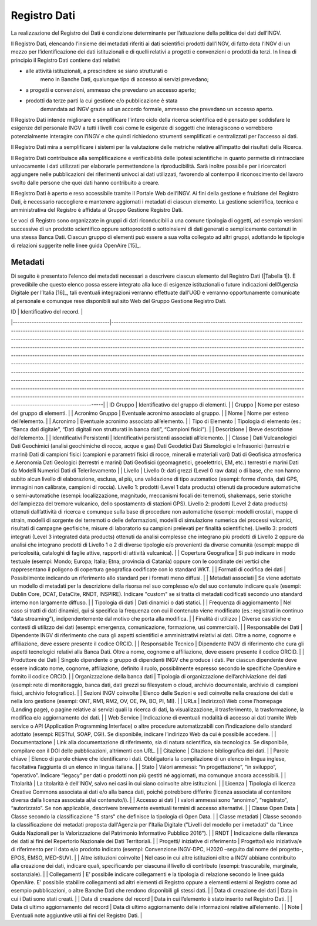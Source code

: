 Registro Dati
=============

La realizzazione del Registro dei Dati è condizione determinante per
l’attuazione della politica dei dati dell’INGV.

Il Registro Dati, elencando l’insieme dei metadati riferiti ai dati
scientifici prodotti dall’INGV, di fatto dota l’INGV di un mezzo per
l’identificazione dei dati istituzionali e di quelli relativi a progetti
e convenzioni o prodotti da terzi. In linea di principio il Registro
Dati contiene dati relativi:

-  alle attività istituzionali, a prescindere se siano strutturati o
       meno in Banche Dati, qualunque tipo di accesso ai servizi
       prevedano;

-  a progetti e convenzioni, ammesso che prevedano un accesso aperto;

-  prodotti da terze parti la cui gestione e/o pubblicazione è stata
       demandata ad INGV grazie ad un accordo formale, ammesso che
       prevedano un accesso aperto.

Il Registro Dati intende migliorare e semplificare l’intero ciclo della
ricerca scientifica ed è pensato per soddisfare le esigenze del
personale INGV a tutti i livelli così come le esigenze di soggetti che
interagiscono o vorrebbero potenzialmente interagire con l’INGV e che
quindi richiedono strumenti semplificati e centralizzati per l’accesso
ai dati.

Il Registro Dati mira a semplificare i sistemi per la valutazione delle
metriche relative all'impatto dei risultati della Ricerca.

Il Registro Dati contribuisce alla semplificazione e verificabilità
delle ipotesi scientifiche in quanto permette di rintracciare
univocamente i dati utilizzati per elaborarle permettendone la
riproducibilità. Sarà inoltre possibile per i ricercatori aggiungere
nelle pubblicazioni dei riferimenti univoci ai dati utilizzati,
favorendo al contempo il riconoscimento del lavoro svolto dalle persone
che quei dati hanno contribuito a creare.

Il Registro Dati è aperto e reso accessibile tramite il Portale Web
dell’INGV. Ai fini della gestione e fruizione del Registro Dati, è
necessario raccogliere e mantenere aggiornati i metadati di ciascun
elemento. La gestione scientifica, tecnica e amministrativa del Registro
è affidata al Gruppo Gestione Registro Dati.

Le voci di Registro sono organizzate in gruppi di dati riconducibili a
una comune tipologia di oggetti, ad esempio versioni successive di un
prodotto scientifico oppure sottoprodotti o sottoinsiemi di dati
generati o semplicemente contenuti in una stessa Banca Dati. Ciascun
gruppo di elementi può essere a sua volta collegato ad altri gruppi,
adottando le tipologie di relazioni suggerite nelle linee guida
OpenAire [15]_.

Metadati
--------

Di seguito è presentato l’elenco dei metadati necessari a descrivere
ciascun elemento del Registro Dati (|Tabella 1|). È prevedibile che questo
elenco possa essere integrato alla luce di esigenze istituzionali o
future indicazioni dell’Agenzia Digitale per l’Italia [16]_, tali
eventuali integrazioni verranno effettuate dall’UGD e verranno
opportunamente comunicate al personale e comunque rese disponibili sul
sito Web del Gruppo Gestione Registro Dati.

.. table:: Tabella 1. Metadati che descrivono ciascun elemento inserito nel Registro Dati
   :name: Tabella 1

| ID                                      | Identificativo del record.                                                                                                                                                                                                                                                                                                                                                                                                                                                                                                                                                                                                                                                                                                                                                                                                                                                                                                                                                                                                                                                                                                                                                                                                                                                         |
|-----------------------------------------|------------------------------------------------------------------------------------------------------------------------------------------------------------------------------------------------------------------------------------------------------------------------------------------------------------------------------------------------------------------------------------------------------------------------------------------------------------------------------------------------------------------------------------------------------------------------------------------------------------------------------------------------------------------------------------------------------------------------------------------------------------------------------------------------------------------------------------------------------------------------------------------------------------------------------------------------------------------------------------------------------------------------------------------------------------------------------------------------------------------------------------------------------------------------------------------------------------------------------------------------------------------------------------|
| ID Gruppo                               | Identificativo del gruppo di elementi.                                                                                                                                                                                                                                                                                                                                                                                                                                                                                                                                                                                                                                                                                                                                                                                                                                                                                                                                                                                                                                                                                                                                                                                                                                             |
| Gruppo                                  | Nome per esteso del gruppo di elementi.                                                                                                                                                                                                                                                                                                                                                                                                                                                                                                                                                                                                                                                                                                                                                                                                                                                                                                                                                                                                                                                                                                                                                                                                                                            |
| Acronimo Gruppo                         | Eventuale acronimo associato al gruppo.                                                                                                                                                                                                                                                                                                                                                                                                                                                                                                                                                                                                                                                                                                                                                                                                                                                                                                                                                                                                                                                                                                                                                                                                                                            |
| Nome                                    | Nome per esteso dell’elemento.                                                                                                                                                                                                                                                                                                                                                                                                                                                                                                                                                                                                                                                                                                                                                                                                                                                                                                                                                                                                                                                                                                                                                                                                                                                     |
| Acronimo                                | Eventuale acronimo associato all’elemento.                                                                                                                                                                                                                                                                                                                                                                                                                                                                                                                                                                                                                                                                                                                                                                                                                                                                                                                                                                                                                                                                                                                                                                                                                                         |
| Tipo di Elemento                        | Tipologia di elemento (es.: “Banca dati digitale”, “Dati digitali non strutturati in banca dati”, “Campioni fisici”).                                                                                                                                                                                                                                                                                                                                                                                                                                                                                                                                                                                                                                                                                                                                                                                                                                                                                                                                                                                                                                                                                                                                                              |
| Descrizione                             | Breve descrizione dell’elemento.                                                                                                                                                                                                                                                                                                                                                                                                                                                                                                                                                                                                                                                                                                                                                                                                                                                                                                                                                                                                                                                                                                                                                                                                                                                   |
| Identificativi Persistenti              | Identificativi persistenti associati all’elemento.                                                                                                                                                                                                                                                                                                                                                                                                                                                                                                                                                                                                                                                                                                                                                                                                                                                                                                                                                                                                                                                                                                                                                                                                                                 |
| Classe                                  | Dati Vulcanologici Dati Geochimici (analisi geochimiche di rocce, acque e gas) Dati Geodetici Dati Sismologici e Infrasonici (terrestri e marini) Dati di campioni fisici (campioni e parametri fisici di rocce, minerali e materiali vari) Dati di Geofisica atmosferica e Aeronomia Dati Geologici (terrestri e marini) Dati Geofisici (geomagnetici, geoelettrici, EM, etc.) terrestri e marini Dati da Modelli Numerici Dati di Telerilevamento                                                                                                                                                                                                                                                                                                                                                                                                                                                                                                                                                                                                                                                                                                                                                                                                                                |
| Livello                                 | Livello 0: dati grezzi (Level 0 raw data) o di base, che non hanno subito alcun livello di elaborazione, esclusa, al più, una validazione di tipo automatico (esempi: forme d’onda, dati GPS, immagini non calibrate, campioni di roccia). Livello 1: prodotti (Level 1 data products) ottenuti da procedure automatiche o semi-automatiche (esempi: localizzazione, magnitudo, meccanismi focali dei terremoti, shakemaps, serie storiche dell’ampiezza del tremore vulcanico, dello spostamento di stazioni GPS). Livello 2: prodotti (Level 2 data products) ottenuti dall’attività di ricerca e comunque sulla base di procedure non automatiche (esempi: modelli crostali, mappe di strain, modelli di sorgente dei terremoti o delle deformazioni, modelli di simulazione numerica dei processi vulcanici, risultati di campagne geofisiche, misure di laboratorio su campioni prelevati per finalità scientifiche). Livello 3: prodotti integrati (Level 3 integrated data products) ottenuti da analisi complesse che integrano più prodotti di Livello 2 oppure da analisi che integrano prodotti di Livello 1 o 2 di diverse tipologie e/o provenienti da diverse comunità (esempi:  mappe di pericolosità, cataloghi di faglie attive, rapporti di attività vulcanica). |
| Copertura Geografica                    | Si può indicare in modo testuale (esempi: Mondo; Europa; Italia; Etna; provincia di Catania) oppure con le coordinate dei vertici che rappresentano il poligono di copertura geografica codificate con lo standard WKT.                                                                                                                                                                                                                                                                                                                                                                                                                                                                                                                                                                                                                                                                                                                                                                                                                                                                                                                                                                                                                                                            |
| Formati di codifica dei dati            | Possibilmente indicando un riferimento allo standard per i formati meno diffusi.                                                                                                                                                                                                                                                                                                                                                                                                                                                                                                                                                                                                                                                                                                                                                                                                                                                                                                                                                                                                                                                                                                                                                                                                   |
| Metadati associati                      | Se viene adottato un modello di metadati per la descrizione della risorsa nel suo complesso e/o del suo contenuto indicare quale (esempi: Dublin Core, DCAT, DataCite, RNDT, INSPIRE). Indicare "custom" se si tratta di metadati codificati secondo uno standard interno non largamente diffuso.                                                                                                                                                                                                                                                                                                                                                                                                                                                                                                                                                                                                                                                                                                                                                                                                                                                                                                                                                                                  |
| Tipologia di dati                       | Dati dinamici o dati statici.                                                                                                                                                                                                                                                                                                                                                                                                                                                                                                                                                                                                                                                                                                                                                                                                                                                                                                                                                                                                                                                                                                                                                                                                                                                      |
| Frequenza di aggiornamento              | Nel caso si tratti di dati dinamici, qui si specifica la frequenza con cui il contenuto viene modificato (es.: registrati in continuo “data streaming”), indipendentemente dal motivo che porta alla modifica.                                                                                                                                                                                                                                                                                                                                                                                                                                                                                                                                                                                                                                                                                                                                                                                                                                                                                                                                                                                                                                                                     |
| Finalità di utilizzo                    | Diverse casistiche e contesti di utilizzo dei dati (esempi: emergenza, comunicazione, formazione, usi commerciali).                                                                                                                                                                                                                                                                                                                                                                                                                                                                                                                                                                                                                                                                                                                                                                                                                                                                                                                                                                                                                                                                                                                                                                |
| Responsabile dei Dati                   | Dipendente INGV di riferimento che cura gli aspetti scientifici e amministrativi relativi ai dati. Oltre a nome, cognome e affiliazione, deve essere presente il codice ORCID.                                                                                                                                                                                                                                                                                                                                                                                                                                                                                                                                                                                                                                                                                                                                                                                                                                                                                                                                                                                                                                                                                                     |
| Responsabile Tecnico                    | Dipendente INGV di riferimento che cura gli aspetti tecnologici relativi alla Banca Dati. Oltre a nome, cognome e affiliazione, deve essere presente il codice ORCID.                                                                                                                                                                                                                                                                                                                                                                                                                                                                                                                                                                                                                                                                                                                                                                                                                                                                                                                                                                                                                                                                                                              |
| Produttore dei Dati                     | Singolo dipendente o gruppo di dipendenti INGV che produce i dati. Per ciascun dipendente deve essere indicato nome, cognome, affiliazione, definito il ruolo, possibilmente espresso secondo le specifiche OpenAire e fornito il codice ORCID.                                                                                                                                                                                                                                                                                                                                                                                                                                                                                                                                                                                                                                                                                                                                                                                                                                                                                                                                                                                                                                    |
| Organizzazione della banca dati         | Tipologia di organizzazione dell’archiviazione dei dati (esempi: rete di monitoraggio, banca dati, dati grezzi su filesystem o cloud, archivio documentale, archivio di campioni fisici, archivio fotografico).                                                                                                                                                                                                                                                                                                                                                                                                                                                                                                                                                                                                                                                                                                                                                                                                                                                                                                                                                                                                                                                                    |
| Sezioni INGV coinvolte                  | Elenco delle Sezioni e sedi coinvolte nella creazione dei dati e nella loro gestione (esempi: ONT, RM1, RM2, OV, OE, PA, BO, PI, MI).                                                                                                                                                                                                                                                                                                                                                                                                                                                                                                                                                                                                                                                                                                                                                                                                                                                                                                                                                                                                                                                                                                                                              |
| URLs                                    | Indirizzo/i Web come l’homepage (Landing page), o pagine relative ai servizi quali la ricerca di dati, la visualizzazione, il trasferimento, la trasformazione, la modifica e/o aggiornamento dei dati.                                                                                                                                                                                                                                                                                                                                                                                                                                                                                                                                                                                                                                                                                                                                                                                                                                                                                                                                                                                                                                                                            |
| Web Service                             | Indicazione di eventuali modalità di accesso ai dati tramite Web service o API (Application Programming Interface) o altre procedure automatizzabili con l’indicazione dello standard adottato (esempi: RESTful, SOAP, CGI). Se disponibile, indicare l’indirizzo Web da cui è possibile accedere.                                                                                                                                                                                                                                                                                                                                                                                                                                                                                                                                                                                                                                                                                                                                                                                                                                                                                                                                                                                 |
| Documentazione                          | Link alla documentazione di riferimento, sia di natura scientifica, sia tecnologica. Se disponibile, compilare con il DOI delle pubblicazioni, altrimenti con URL.                                                                                                                                                                                                                                                                                                                                                                                                                                                                                                                                                                                                                                                                                                                                                                                                                                                                                                                                                                                                                                                                                                                 |
| Citazione                               | Citazione bibliografica dei dati.                                                                                                                                                                                                                                                                                                                                                                                                                                                                                                                                                                                                                                                                                                                                                                                                                                                                                                                                                                                                                                                                                                                                                                                                                                                  |
| Parole chiave                           | Elenco di parole chiave che identificano i dati. Obbligatoria la compilazione di un elenco in lingua inglese, facoltativa l’aggiunta di un elenco in lingua italiana.                                                                                                                                                                                                                                                                                                                                                                                                                                                                                                                                                                                                                                                                                                                                                                                                                                                                                                                                                                                                                                                                                                              |
| Stato                                   | Valori ammessi: “in progettazione”, “in sviluppo”, “operativo”. Indicare “legacy” per dati o prodotti non più gestiti né aggiornati, ma comunque ancora accessibili.                                                                                                                                                                                                                                                                                                                                                                                                                                                                                                                                                                                                                                                                                                                                                                                                                                                                                                                                                                                                                                                                                                               |
| Titolarità                              | La titolarità è dell’INGV, salvo nei casi in cui siano coinvolte altre istituzioni.                                                                                                                                                                                                                                                                                                                                                                                                                                                                                                                                                                                                                                                                                                                                                                                                                                                                                                                                                                                                                                                                                                                                                                                                |
| Licenza                                 | Tipologia di licenza Creative Commons associata ai dati e/o alla banca dati, poiché potrebbero differire (licenza associata al contenitore diversa dalla licenza associata al/ai contenuto/i).                                                                                                                                                                                                                                                                                                                                                                                                                                                                                                                                                                                                                                                                                                                                                                                                                                                                                                                                                                                                                                                                                     |
| Accesso ai dati                         | I valori ammessi sono “anonimo”, “registrato”, “autorizzato”. Se non applicabile, descrivere brevemente eventuali termini di accesso alternativi.                                                                                                                                                                                                                                                                                                                                                                                                                                                                                                                                                                                                                                                                                                                                                                                                                                                                                                                                                                                                                                                                                                                                  |
| Classe Open Data                        | Classe secondo la classificazione "5 stars" che definisce la tipologia di Open Data.                                                                                                                                                                                                                                                                                                                                                                                                                                                                                                                                                                                                                                                                                                                                                                                                                                                                                                                                                                                                                                                                                                                                                                                               |
| Classe metadati                         | Classe secondo la classificazione dei metadati proposta dall'Agenzia per l'Italia Digitale ("Livelli del modello per i metadati" da "Linee Guida Nazionali per la Valorizzazione del Patrimonio Informativo Pubblico 2016").                                                                                                                                                                                                                                                                                                                                                                                                                                                                                                                                                                                                                                                                                                                                                                                                                                                                                                                                                                                                                                                       |
| RNDT                                    | Indicazione della rilevanza dei dati ai fini del Repertorio Nazionale dei Dati Territoriali.                                                                                                                                                                                                                                                                                                                                                                                                                                                                                                                                                                                                                                                                                                                                                                                                                                                                                                                                                                                                                                                                                                                                                                                       |
| Progetti/ iniziative di riferimento     | Progetto/i e/o iniziativa/e di riferimento per il dato e/o prodotto indicato (esempi: Convenzione INGV-DPC, H2020 –seguito dal nome del progetto-, EPOS, EMSO, MED-SUV).                                                                                                                                                                                                                                                                                                                                                                                                                                                                                                                                                                                                                                                                                                                                                                                                                                                                                                                                                                                                                                                                                                           |
| Altre istituzioni coinvolte             | Nel caso in cui altre istituzioni oltre a INGV abbiano contribuito alla creazione dei dati, indicare quali, specificando per ciascuna il livello di contributo (esempi: trascurabile, marginale, sostanziale).                                                                                                                                                                                                                                                                                                                                                                                                                                                                                                                                                                                                                                                                                                                                                                                                                                                                                                                                                                                                                                                                     |
| Collegamenti                            | E’ possibile indicare collegamenti e la tipologia di relazione secondo le linee guida OpenAire. E’ possibile stabilire collegamenti ad altri elementi di Registro oppure a elementi esterni al Registro come ad esempio pubblicazioni, o altre Banche Dati che rendono disponibili gli stessi dati.                                                                                                                                                                                                                                                                                                                                                                                                                                                                                                                                                                                                                                                                                                                                                                                                                                                                                                                                                                                |
| Data di creazione dei dati              | Data in cui i Dati sono stati creati.                                                                                                                                                                                                                                                                                                                                                                                                                                                                                                                                                                                                                                                                                                                                                                                                                                                                                                                                                                                                                                                                                                                                                                                                                                              |
| Data di creazione del record            | Data in cui l’elemento è stato inserito nel Registro Dati.                                                                                                                                                                                                                                                                                                                                                                                                                                                                                                                                                                                                                                                                                                                                                                                                                                                                                                                                                                                                                                                                                                                                                                                                                         |
| Data di ultimo aggiornamento del record | Data di ultimo aggiornamento delle informazioni relative all’elemento.                                                                                                                                                                                                                                                                                                                                                                                                                                                                                                                                                                                                                                                                                                                                                                                                                                                                                                                                                                                                                                                                                                                                                                                                             |
| Note                                    | Eventuali note aggiuntive utili ai fini del Registro Dati.                                                                                                                                                                                                                                                                                                                                                                                                                                                                                                                                                                                                                                                                                                                                                                                                                                                                                                                                                                                                                                                                                                                                                                                                                         |
